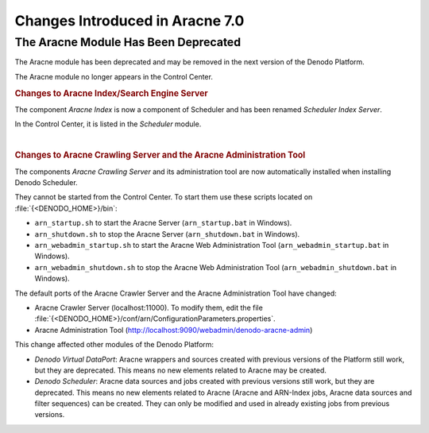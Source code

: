 ================================
Changes Introduced in Aracne 7.0
================================

The Aracne Module Has Been Deprecated
============================================================================

The Aracne module has been deprecated and may be removed in the next version of the Denodo Platform.

The Aracne module no longer appears in the Control Center.

.. rubric:: Changes to Aracne Index/Search Engine Server

The component *Aracne Index* is now a component of Scheduler and has been renamed *Scheduler Index Server*.

In the Control Center, it is listed in the *Scheduler* module.

|

.. rubric:: Changes to Aracne Crawling Server and the Aracne Administration Tool

The components *Aracne Crawling Server* and its administration tool are now automatically installed when installing Denodo Scheduler.

They cannot be started from the Control Center. To start them use these scripts located on :file:`{<DENODO_HOME>}/bin`:

-  ``arn_startup.sh`` to start the Aracne Server (``arn_startup.bat`` in Windows).
-  ``arn_shutdown.sh`` to stop the Aracne Server (``arn_shutdown.bat`` in Windows).
-  ``arn_webadmin_startup.sh`` to start the Aracne Web Administration Tool (``arn_webadmin_startup.bat`` in Windows).
-  ``arn_webadmin_shutdown.sh`` to stop the Aracne Web Administration Tool (``arn_webadmin_shutdown.bat`` in Windows).

The default ports of the Aracne Crawler Server and the Aracne Administration Tool have changed:

-  Aracne Crawler Server (localhost:11000). To modify them, edit the 
   file :file:`{<DENODO_HOME>}/conf/arn/ConfigurationParameters.properties`.
-  Aracne Administration Tool (http://localhost:9090/webadmin/denodo-aracne-admin)

This change affected other modules of the Denodo Platform:

-  *Denodo Virtual DataPort*: Aracne wrappers and sources created with previous versions of the Platform
   still work, but they are deprecated. This means no new elements related to Aracne may be created.

-  *Denodo Scheduler*: Aracne data sources and jobs created with previous versions 
   still work, but they are deprecated. This means no new elements related to Aracne 
   (Aracne and ARN-Index jobs, Aracne data sources and filter sequences) can be created. 
   They can only be modified and used in already existing jobs from previous versions.